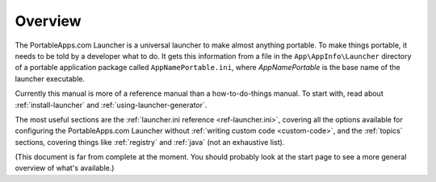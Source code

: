 .. _overview:

Overview
========

The PortableApps.com Launcher is a universal launcher to make almost anything
portable. To make things portable, it needs to be told by a developer what to
do. It gets this information from a file in the ``App\AppInfo\Launcher``
directory of a portable application package called ``AppNamePortable.ini``,
where *AppNamePortable* is the base name of the launcher executable.

Currently this manual is more of a reference manual than a how-to-do-things
manual. To start with, read about :ref:`install-launcher` and
:ref:`using-launcher-generator`.

The most useful sections are the :ref:`launcher.ini reference
<ref-launcher.ini>`, covering all the options available for configuring the
PortableApps.com Launcher without :ref:`writing custom code <custom-code>`, and
the :ref:`topics` sections, covering things like :ref:`registry` and :ref:`java`
(not an exhaustive list).

(This document is far from complete at the moment. You should probably look at
the start page to see a more general overview of what's available.)
